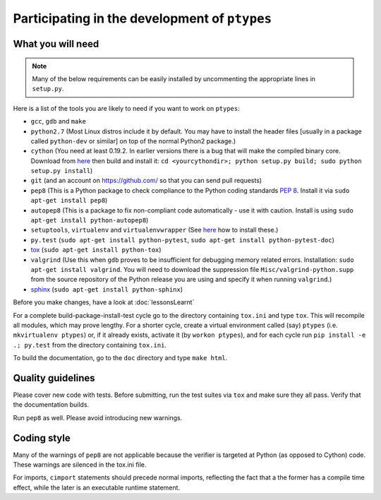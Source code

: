 ==============================================
Participating in the development of ``ptypes``
==============================================

What you will need
==================

.. note:: Many of the below requirements can be easily installed by 
   uncommenting the appropriate lines in ``setup.py``.

Here is a list of the tools you are likely to need if you want to work on 
``ptypes``:

* ``gcc``, ``gdb`` and ``make``
* ``python2.7`` (Most Linux distros include it by default. You may have to 
  install the header files [usually in a package called ``python-dev`` or 
  similar] on top of the normal Python2 package.)
* ``cython`` (You need at least 0.19.2. In earlier versions there is a bug that 
  will make the compiled binary core. Download from 
  `here <http://cython.org/#download>`_ then build and install it: 
  ``cd <yourcythondir>; python setup.py build; sudo python setup.py install``)
* ``git`` (and an account on https://github.com/ so that you can send pull 
  requests)
* ``pep8`` (This is a Python package to check compliance to the Python coding 
  standards :pep:`8`. Install it via ``sudo apt-get install pep8``)
* ``autopep8`` (This is a package to fix non-compliant code automatically - use it
  with caution. Install is using ``sudo apt-get install python-autopep8``)
* ``setuptools``, ``virtualenv`` and ``virtualenvwrapper`` (See 
  `here <http://hosseinkaz.blogspot.de/2012/06/how-to-install-virtualenv.html>`_ 
  how to install these.)
* ``py.test`` (``sudo apt-get install python-pytest``, 
  ``sudo apt-get install python-pytest-doc``)
* `tox <https://pypi.python.org/pypi/tox>`_ (``sudo apt-get install python-tox``)
* ``valgrind`` (Use this when ``gdb`` proves to be insufficient for debugging
  memory related errors. Installation: ``sudo apt-get install valgrind``.
  You will need to download the suppression file ``Misc/valgrind-python.supp``
  from the source repository of the Python release you are using and specify
  it when running ``valgrind``.)
* `sphinx <http://sphinx-doc.org/install.html>`_ 
  (``sudo apt-get install python-sphinx``)

Before you make changes, have a look at :doc:`lessonsLearnt`

For a complete build-package-install-test cycle go to the directory containing
``tox.ini`` and type ``tox``. This will recompile all modules, which may 
prove lengthy. For a shorter cycle, create a virtual environment called (say)
``ptypes`` (i.e. ``mkvirtualenv ptypes``) or, if it already exists, activate it
(by ``workon ptypes``), and for each cycle run ``pip install -e .; py.test`` 
from the directory containing ``tox.ini``.

To build the documentation, go to the ``doc`` directory and type ``make html``.

Quality guidelines
==================
Please cover new code with tests. Before submitting, run the test suites via 
``tox`` and make sure they all pass. Verify that the documentation builds.

Run ``pep8`` as well. Please avoid introducing new warnings.

Coding style
============
Many of the warnings of ``pep8`` are not applicable because the verifier is 
targeted at Python (as opposed to Cython) code. These warnings are silenced 
in the tox.ini file. 


For imports, ``cimport`` statements should precede normal imports, reflecting
the fact that a the former has a compile time effect, while the later is an
executable runtime statement.
